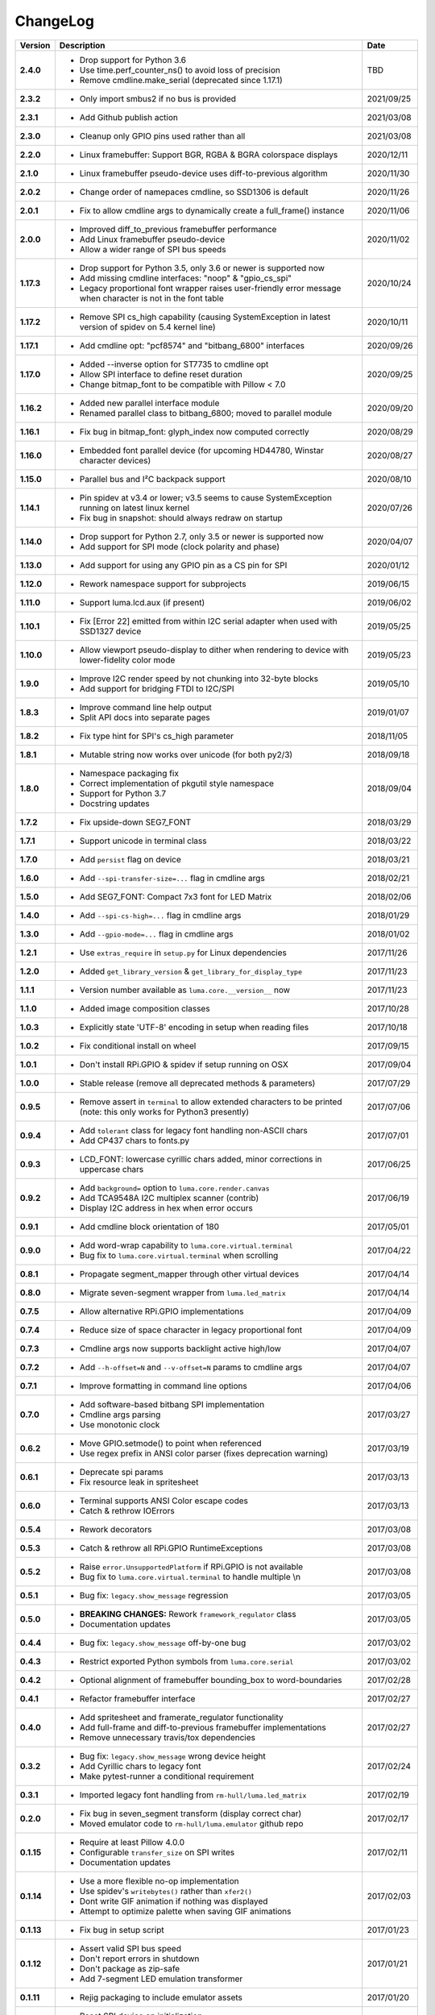 ChangeLog
---------

+------------+---------------------------------------------------------------------+------------+
| Version    | Description                                                         | Date       |
+============+=====================================================================+============+
| **2.4.0**  | * Drop support for Python 3.6                                       | TBD        |
|            | * Use time.perf_counter_ns() to avoid loss of precision             |            |
|            | * Remove cmdline.make_serial (deprecated since 1.17.1)              |            |
+------------+---------------------------------------------------------------------+------------+
| **2.3.2**  | * Only import smbus2 if no bus is provided                          | 2021/09/25 |
+------------+---------------------------------------------------------------------+------------+
| **2.3.1**  | * Add Github publish action                                         | 2021/03/08 |
+------------+---------------------------------------------------------------------+------------+
| **2.3.0**  | * Cleanup only GPIO pins used rather than all                       | 2021/03/08 |
+------------+---------------------------------------------------------------------+------------+
| **2.2.0**  | * Linux framebuffer: Support BGR, RGBA & BGRA colorspace displays   | 2020/12/11 |
+------------+---------------------------------------------------------------------+------------+
| **2.1.0**  | * Linux framebuffer pseudo-device uses diff-to-previous algorithm   | 2020/11/30 |
+------------+---------------------------------------------------------------------+------------+
| **2.0.2**  | * Change order of namepaces cmdline, so SSD1306 is default          | 2020/11/26 |
+------------+---------------------------------------------------------------------+------------+
| **2.0.1**  | * Fix to allow cmdline args to dynamically create a full_frame()    | 2020/11/06 |
|            |   instance                                                          |            |
+------------+---------------------------------------------------------------------+------------+
| **2.0.0**  | * Improved diff_to_previous framebuffer performance                 | 2020/11/02 |
|            | * Add Linux framebuffer pseudo-device                               |            |
|            | * Allow a wider range of SPI bus speeds                             |            |
+------------+---------------------------------------------------------------------+------------+
| **1.17.3** | * Drop support for Python 3.5, only 3.6 or newer is supported now   | 2020/10/24 |
|            | * Add missing cmdline interfaces: "noop" & "gpio_cs_spi"            |            |
|            | * Legacy proportional font wrapper raises user-friendly error       |            |
|            |   message when character is not in the font table                   |            |
+------------+---------------------------------------------------------------------+------------+
| **1.17.2** | * Remove SPI cs_high capability (causing SystemException in latest  | 2020/10/11 |
|            |   version of spidev on 5.4 kernel line)                             |            |
+------------+---------------------------------------------------------------------+------------+
| **1.17.1** | * Add cmdline opt: "pcf8574" and "bitbang_6800" interfaces          | 2020/09/26 |
+------------+---------------------------------------------------------------------+------------+
| **1.17.0** | * Added --inverse option for ST7735 to cmdline opt                  | 2020/09/25 |
|            | * Allow SPI interface to define reset duration                      |            |
|            | * Change bitmap_font to be compatible with Pillow < 7.0             |            |
+------------+---------------------------------------------------------------------+------------+
| **1.16.2** | * Added new parallel interface module                               | 2020/09/20 |
|            | * Renamed parallel class to bitbang_6800; moved to parallel module  |            |
+------------+---------------------------------------------------------------------+------------+
| **1.16.1** | * Fix bug in bitmap_font: glyph_index now computed correctly        | 2020/08/29 |
+------------+---------------------------------------------------------------------+------------+
| **1.16.0** | * Embedded font parallel device (for upcoming HD44780, Winstar      | 2020/08/27 |
|            |   character devices)                                                |            |
+------------+---------------------------------------------------------------------+------------+
| **1.15.0** | * Parallel bus and I²C backpack support                             | 2020/08/10 |
+------------+---------------------------------------------------------------------+------------+
| **1.14.1** | * Pin spidev at v3.4 or lower; v3.5 seems to cause SystemException  | 2020/07/26 |
|            |   running on latest linux kernel                                    |            |
|            | * Fix bug in snapshot: should always redraw on startup              |            |
+------------+---------------------------------------------------------------------+------------+
| **1.14.0** | * Drop support for Python 2.7, only 3.5 or newer is supported now   | 2020/04/07 |
|            | * Add support for SPI mode (clock polarity and phase)               |            |
+------------+---------------------------------------------------------------------+------------+
| **1.13.0** | * Add support for using any GPIO pin as a CS pin for SPI            | 2020/01/12 |
+------------+---------------------------------------------------------------------+------------+
| **1.12.0** | * Rework namespace support for subprojects                          | 2019/06/15 |
+------------+---------------------------------------------------------------------+------------+
| **1.11.0** | * Support luma.lcd.aux (if present)                                 | 2019/06/02 |
+------------+---------------------------------------------------------------------+------------+
| **1.10.1** | * Fix [Error 22] emitted from within I2C serial adapter when used   | 2019/05/25 |
|            |   with SSD1327 device                                               |            |
+------------+---------------------------------------------------------------------+------------+
| **1.10.0** | * Allow viewport pseudo-display to dither when rendering to         | 2019/05/23 |
|            |   device with lower-fidelity color mode                             |            |
+------------+---------------------------------------------------------------------+------------+
| **1.9.0**  | * Improve I2C render speed by not chunking into 32-byte blocks      | 2019/05/10 |
|            | * Add support for bridging FTDI to I2C/SPI                          |            |
+------------+---------------------------------------------------------------------+------------+
| **1.8.3**  | * Improve command line help output                                  | 2019/01/07 |
|            | * Split API docs into separate pages                                |            |
+------------+---------------------------------------------------------------------+------------+
| **1.8.2**  | * Fix type hint for SPI's cs_high parameter                         | 2018/11/05 |
+------------+---------------------------------------------------------------------+------------+
| **1.8.1**  | * Mutable string now works over unicode (for both py2/3)            | 2018/09/18 |
+------------+---------------------------------------------------------------------+------------+
| **1.8.0**  | * Namespace packaging fix                                           | 2018/09/04 |
|            | * Correct implementation of pkgutil style namespace                 |            |
|            | * Support for Python 3.7                                            |            |
|            | * Docstring updates                                                 |            |
+------------+---------------------------------------------------------------------+------------+
| **1.7.2**  | * Fix upside-down SEG7_FONT                                         | 2018/03/29 |
+------------+---------------------------------------------------------------------+------------+
| **1.7.1**  | * Support unicode in terminal class                                 | 2018/03/22 |
+------------+---------------------------------------------------------------------+------------+
| **1.7.0**  | * Add ``persist`` flag on device                                    | 2018/03/21 |
+------------+---------------------------------------------------------------------+------------+
| **1.6.0**  | * Add ``--spi-transfer-size=...`` flag in cmdline args              | 2018/02/21 |
+------------+---------------------------------------------------------------------+------------+
| **1.5.0**  | * Add SEG7_FONT: Compact 7x3 font for LED Matrix                    | 2018/02/06 |
+------------+---------------------------------------------------------------------+------------+
| **1.4.0**  | * Add ``--spi-cs-high=...`` flag in cmdline args                    | 2018/01/29 |
+------------+---------------------------------------------------------------------+------------+
| **1.3.0**  | * Add ``--gpio-mode=...`` flag in cmdline args                      | 2018/01/02 |
+------------+---------------------------------------------------------------------+------------+
| **1.2.1**  | * Use ``extras_require`` in ``setup.py`` for Linux dependencies     | 2017/11/26 |
+------------+---------------------------------------------------------------------+------------+
| **1.2.0**  | * Added ``get_library_version`` & ``get_library_for_display_type``  | 2017/11/23 |
+------------+---------------------------------------------------------------------+------------+
| **1.1.1**  | * Version number available as ``luma.core.__version__`` now         | 2017/11/23 |
+------------+---------------------------------------------------------------------+------------+
| **1.1.0**  | * Added image composition classes                                   | 2017/10/28 |
+------------+---------------------------------------------------------------------+------------+
| **1.0.3**  | * Explicitly state 'UTF-8' encoding in setup when reading files     | 2017/10/18 |
+------------+---------------------------------------------------------------------+------------+
| **1.0.2**  | * Fix conditional install on wheel                                  | 2017/09/15 |
+------------+---------------------------------------------------------------------+------------+
| **1.0.1**  | * Don't install RPi.GPIO & spidev if setup running on OSX           | 2017/09/04 |
+------------+---------------------------------------------------------------------+------------+
| **1.0.0**  | * Stable release (remove all deprecated methods & parameters)       | 2017/07/29 |
+------------+---------------------------------------------------------------------+------------+
| **0.9.5**  | * Remove assert in ``terminal`` to allow extended characters to be  | 2017/07/06 |
|            |   printed (note: this only works for Python3 presently)             |            |
+------------+---------------------------------------------------------------------+------------+
| **0.9.4**  | * Add ``tolerant`` class for legacy font handling non-ASCII chars   | 2017/07/01 |
|            | * Add CP437 chars to fonts.py                                       |            |
+------------+---------------------------------------------------------------------+------------+
| **0.9.3**  | * LCD_FONT: lowercase cyrillic chars added, minor corrections in    | 2017/06/25 |
|            |   uppercase chars                                                   |            |
+------------+---------------------------------------------------------------------+------------+
| **0.9.2**  | * Add ``background=`` option to ``luma.core.render.canvas``         | 2017/06/19 |
|            | * Add TCA9548A I2C multiplex scanner (contrib)                      |            |
|            | * Display I2C address in hex when error occurs                      |            |
+------------+---------------------------------------------------------------------+------------+
| **0.9.1**  | * Add cmdline block orientation of 180                              | 2017/05/01 |
+------------+---------------------------------------------------------------------+------------+
| **0.9.0**  | * Add word-wrap capability to ``luma.core.virtual.terminal``        | 2017/04/22 |
|            | * Bug fix to ``luma.core.virtual.terminal`` when scrolling          |            |
+------------+---------------------------------------------------------------------+------------+
| **0.8.1**  | * Propagate segment_mapper through other virtual devices            | 2017/04/14 |
+------------+---------------------------------------------------------------------+------------+
| **0.8.0**  | * Migrate seven-segment wrapper from ``luma.led_matrix``            | 2017/04/14 |
+------------+---------------------------------------------------------------------+------------+
| **0.7.5**  | * Allow alternative RPi.GPIO implementations                        | 2017/04/09 |
+------------+---------------------------------------------------------------------+------------+
| **0.7.4**  | * Reduce size of space character in legacy proportional font        | 2017/04/09 |
+------------+---------------------------------------------------------------------+------------+
| **0.7.3**  | * Cmdline args now supports backlight active high/low               | 2017/04/07 |
+------------+---------------------------------------------------------------------+------------+
| **0.7.2**  | * Add ``--h-offset=N`` and ``--v-offset=N`` params to cmdline args  | 2017/04/07 |
+------------+---------------------------------------------------------------------+------------+
| **0.7.1**  | * Improve formatting in command line options                        | 2017/04/06 |
+------------+---------------------------------------------------------------------+------------+
| **0.7.0**  | * Add software-based bitbang SPI implementation                     | 2017/03/27 |
|            | * Cmdline args parsing                                              |            |
|            | * Use monotonic clock                                               |            |
+------------+---------------------------------------------------------------------+------------+
| **0.6.2**  | * Move GPIO.setmode() to point when referenced                      | 2017/03/19 |
|            | * Use regex prefix in ANSI color parser (fixes deprecation warning) |            |
+------------+---------------------------------------------------------------------+------------+
| **0.6.1**  | * Deprecate spi params                                              | 2017/03/13 |
|            | * Fix resource leak in spritesheet                                  |            |
+------------+---------------------------------------------------------------------+------------+
| **0.6.0**  | * Terminal supports ANSI Color escape codes                         | 2017/03/13 |
|            | * Catch & rethrow IOErrors                                          |            |
+------------+---------------------------------------------------------------------+------------+
| **0.5.4**  | * Rework decorators                                                 | 2017/03/08 |
+------------+---------------------------------------------------------------------+------------+
| **0.5.3**  | * Catch & rethrow all RPi.GPIO RuntimeExceptions                    | 2017/03/08 |
+------------+---------------------------------------------------------------------+------------+
| **0.5.2**  | * Raise ``error.UnsupportedPlatform`` if RPi.GPIO is not available  | 2017/03/08 |
|            | * Bug fix to ``luma.core.virtual.terminal`` to handle multiple \\n  |            |
+------------+---------------------------------------------------------------------+------------+
| **0.5.1**  | * Bug fix: ``legacy.show_message`` regression                       | 2017/03/05 |
+------------+---------------------------------------------------------------------+------------+
| **0.5.0**  | * **BREAKING CHANGES:** Rework ``framework_regulator`` class        | 2017/03/05 |
|            | * Documentation updates                                             |            |
+------------+---------------------------------------------------------------------+------------+
| **0.4.4**  | * Bug fix: ``legacy.show_message`` off-by-one bug                   | 2017/03/02 |
+------------+---------------------------------------------------------------------+------------+
| **0.4.3**  | * Restrict exported Python symbols from ``luma.core.serial``        | 2017/03/02 |
+------------+---------------------------------------------------------------------+------------+
| **0.4.2**  | * Optional alignment of framebuffer bounding_box to word-boundaries | 2017/02/28 |
+------------+---------------------------------------------------------------------+------------+
| **0.4.1**  | * Refactor framebuffer interface                                    | 2017/02/27 |
+------------+---------------------------------------------------------------------+------------+
| **0.4.0**  | * Add spritesheet and framerate_regulator functionality             | 2017/02/27 |
|            | * Add full-frame and diff-to-previous framebuffer implementations   |            |
|            | * Remove unnecessary travis/tox dependencies                        |            |
+------------+---------------------------------------------------------------------+------------+
| **0.3.2**  | * Bug fix: ``legacy.show_message`` wrong device height              | 2017/02/24 |
|            | * Add Cyrillic chars to legacy font                                 |            |
|            | * Make pytest-runner a conditional requirement                      |            |
+------------+---------------------------------------------------------------------+------------+
| **0.3.1**  | * Imported legacy font handling from ``rm-hull/luma.led_matrix``    | 2017/02/19 |
+------------+---------------------------------------------------------------------+------------+
| **0.2.0**  | * Fix bug in seven_segment transform (display correct char)         | 2017/02/17 |
|            | * Moved emulator code to ``rm-hull/luma.emulator`` github repo      |            |
+------------+---------------------------------------------------------------------+------------+
| **0.1.15** | * Require at least Pillow 4.0.0                                     | 2017/02/11 |
|            | * Configurable ``transfer_size`` on SPI writes                      |            |
|            | * Documentation updates                                             |            |
+------------+---------------------------------------------------------------------+------------+
| **0.1.14** | * Use a more flexible no-op implementation                          | 2017/02/03 |
|            | * Use spidev's ``writebytes()`` rather than ``xfer2()``             |            |
|            | * Dont write GIF animation if nothing was displayed                 |            |
|            | * Attempt to optimize palette when saving GIF animations            |            |
+------------+---------------------------------------------------------------------+------------+
| **0.1.13** | * Fix bug in setup script                                           | 2017/01/23 |
+------------+---------------------------------------------------------------------+------------+
| **0.1.12** | * Assert valid SPI bus speed                                        | 2017/01/21 |
|            | * Don't report errors in shutdown                                   |            |
|            | * Don't package as zip-safe                                         |            |
|            | * Add 7-segment LED emulation transformer                           |            |
+------------+---------------------------------------------------------------------+------------+
| **0.1.11** | * Rejig packaging to include emulator assets                        | 2017/01/20 |
+------------+---------------------------------------------------------------------+------------+
| **0.1.3**  | * Reset SPI device on initialization                                | 2017/01/19 |
|            | * Add LED matrix emulation transformer                              |            |
+------------+---------------------------------------------------------------------+------------+
| **0.1.2**  | * Namespace packaging                                               | 2017/01/10 |
+------------+---------------------------------------------------------------------+------------+
| **0.1.0**  | * Split out core functionality from ``rm-hull/ssd1306``             | 2017/01/10 |
+------------+---------------------------------------------------------------------+------------+
